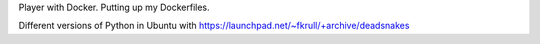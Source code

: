 Player with Docker. Putting up my Dockerfiles. 

Different versions of Python in Ubuntu with
https://launchpad.net/~fkrull/+archive/deadsnakes
